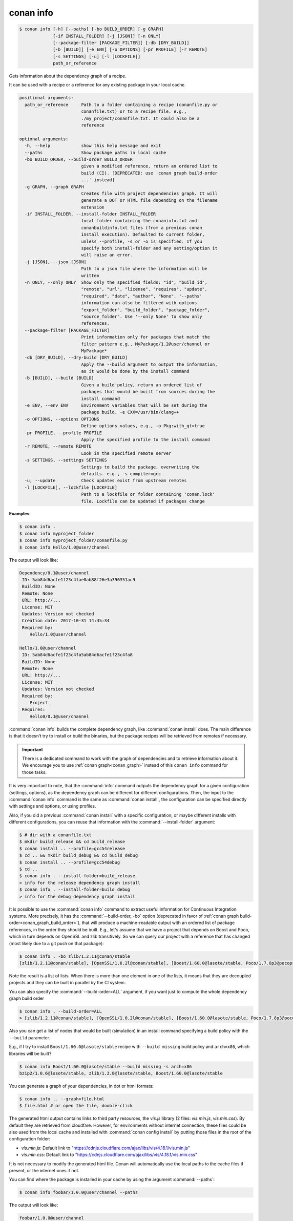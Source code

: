 
.. _conan_info:

conan info
==========

.. code-block:: bash

    $ conan info [-h] [--paths] [-bo BUILD_ORDER] [-g GRAPH]
                 [-if INSTALL_FOLDER] [-j [JSON]] [-n ONLY]
                 [--package-filter [PACKAGE_FILTER]] [-db [DRY_BUILD]]
                 [-b [BUILD]] [-e ENV] [-o OPTIONS] [-pr PROFILE] [-r REMOTE]
                 [-s SETTINGS] [-u] [-l [LOCKFILE]]
                 path_or_reference

Gets information about the dependency graph of a recipe.

It can be used with a recipe or a reference for any existing package in
your local cache.

.. code-block:: text

    positional arguments:
      path_or_reference     Path to a folder containing a recipe (conanfile.py or
                            conanfile.txt) or to a recipe file. e.g.,
                            ./my_project/conanfile.txt. It could also be a
                            reference

    optional arguments:
      -h, --help            show this help message and exit
      --paths               Show package paths in local cache
      -bo BUILD_ORDER, --build-order BUILD_ORDER
                            given a modified reference, return an ordered list to
                            build (CI). [DEPRECATED: use 'conan graph build-order
                            ...' instead]
      -g GRAPH, --graph GRAPH
                            Creates file with project dependencies graph. It will
                            generate a DOT or HTML file depending on the filename
                            extension
      -if INSTALL_FOLDER, --install-folder INSTALL_FOLDER
                            local folder containing the conaninfo.txt and
                            conanbuildinfo.txt files (from a previous conan
                            install execution). Defaulted to current folder,
                            unless --profile, -s or -o is specified. If you
                            specify both install-folder and any setting/option it
                            will raise an error.
      -j [JSON], --json [JSON]
                            Path to a json file where the information will be
                            written
      -n ONLY, --only ONLY  Show only the specified fields: "id", "build_id",
                            "remote", "url", "license", "requires", "update",
                            "required", "date", "author", "None". '--paths'
                            information can also be filtered with options
                            "export_folder", "build_folder", "package_folder",
                            "source_folder". Use '--only None' to show only
                            references.
      --package-filter [PACKAGE_FILTER]
                            Print information only for packages that match the
                            filter pattern e.g., MyPackage/1.2@user/channel or
                            MyPackage*
      -db [DRY_BUILD], --dry-build [DRY_BUILD]
                            Apply the --build argument to output the information,
                            as it would be done by the install command
      -b [BUILD], --build [BUILD]
                            Given a build policy, return an ordered list of
                            packages that would be built from sources during the
                            install command
      -e ENV, --env ENV     Environment variables that will be set during the
                            package build, -e CXX=/usr/bin/clang++
      -o OPTIONS, --options OPTIONS
                            Define options values, e.g., -o Pkg:with_qt=true
      -pr PROFILE, --profile PROFILE
                            Apply the specified profile to the install command
      -r REMOTE, --remote REMOTE
                            Look in the specified remote server
      -s SETTINGS, --settings SETTINGS
                            Settings to build the package, overwriting the
                            defaults. e.g., -s compiler=gcc
      -u, --update          Check updates exist from upstream remotes
      -l [LOCKFILE], --lockfile [LOCKFILE]
                            Path to a lockfile or folder containing 'conan.lock'
                            file. Lockfile can be updated if packages change


**Examples**:

.. code-block:: bash

    $ conan info .
    $ conan info myproject_folder
    $ conan info myproject_folder/conanfile.py
    $ conan info Hello/1.0@user/channel

The output will look like:

.. code-block:: bash

    Dependency/0.1@user/channel
     ID: 5ab84d6acfe1f23c4fae0ab88f26e3a396351ac9
     BuildID: None
     Remote: None
     URL: http://...
     License: MIT
     Updates: Version not checked
     Creation date: 2017-10-31 14:45:34
     Required by:
        Hello/1.0@user/channel

    Hello/1.0@user/channel
     ID: 5ab84d6acfe1f23c4fa5ab84d6acfe1f23c4fa8
     BuildID: None
     Remote: None
     URL: http://...
     License: MIT
     Updates: Version not checked
     Required by:
        Project
     Requires:
        Hello0/0.1@user/channel

:command:`conan info` builds the complete dependency graph, like :command:`conan install` does. The main
difference is that it doesn't try to install or build the binaries, but the package recipes
will be retrieved from remotes if necessary.

.. important::

    There is a dedicated command to work with the graph of dependencies and to retrieve information
    about it. We encourage you to use :ref:`conan graph<conan_graph>` instead of this ``conan info``
    command for those tasks.

It is very important to note, that the :command:`info` command outputs the dependency graph for a
given configuration (settings, options), as the dependency graph can be different for different
configurations. Then, the input to the :command:`conan info` command is the same as :command:`conan install`,
the configuration can be specified directly with settings and options, or using profiles.

Also, if you did a previous :command:`conan install` with a specific configuration, or maybe different
installs with different configurations, you can reuse that information with the :command:`--install-folder`
argument:

.. code-block:: bash

    $ # dir with a conanfile.txt
    $ mkdir build_release && cd build_release
    $ conan install .. --profile=gcc54release
    $ cd .. && mkdir build_debug && cd build_debug
    $ conan install .. --profile=gcc54debug
    $ cd ..
    $ conan info . --install-folder=build_release
    > info for the release dependency graph install
    $ conan info . --install-folder=build_debug
    > info for the debug dependency graph install


It is possible to use the :command:`conan info` command to extract useful information for Continuous
Integration systems. More precisely, it has the :command:`--build-order, -bo` option (deprecated in
favor of :ref:`conan graph build-order<conan_graph_build_order>`), that will produce
a machine-readable output with an ordered list of package references, in the order they should be
built. E.g., let's assume that we have a project that depends on Boost and Poco, which in turn
depends on OpenSSL and zlib transitively. So we can query our project with a reference that has
changed (most likely due to a git push on that package):

.. code-block:: bash

    $ conan info . -bo zlib/1.2.11@conan/stable
    [zlib/1.2.11@conan/stable], [OpenSSL/1.0.2l@conan/stable], [Boost/1.60.0@lasote/stable, Poco/1.7.8p3@pocoproject/stable]

Note the result is a list of lists. When there is more than one element in one of the lists, it means
that they are decoupled projects and they can be built in parallel by the CI system.

You can also specify the :command:`--build-order=ALL` argument, if you want just to compute the whole dependency graph build order

.. code-block:: bash

    $ conan info . --build-order=ALL
    > [zlib/1.2.11@conan/stable], [OpenSSL/1.0.2l@conan/stable], [Boost/1.60.0@lasote/stable, Poco/1.7.8p3@pocoproject/stable]


Also you can get a list of nodes that would be built (simulation) in an install command specifying a build policy with the ``--build`` parameter.

E.g., if I try to install ``Boost/1.60.0@lasote/stable`` recipe with ``--build missing`` build policy and ``arch=x86``, which libraries will be built?

.. code-block:: bash

	$ conan info Boost/1.60.0@lasote/stable --build missing -s arch=x86
	bzip2/1.0.6@lasote/stable, zlib/1.2.8@lasote/stable, Boost/1.60.0@lasote/stable


You can generate a graph of your dependencies, in dot or html formats:

.. code-block:: bash

    $ conan info .. --graph=file.html
    $ file.html # or open the file, double-click

.. image:: /images/conan-info_deps_html_graph.png
    :height: 250 px
    :width: 300 px
    :align: center


The generated html output contains links to third party resources, the *vis.js* library (2 files: *vis.min.js*, *vis.min.css*).
By default they are retrieved from cloudfare. However, for environments without internet connection, these files
could be also used from the local cache and installed with :command:`conan config install` by putting those
files in the root of the configuration folder:

- *vis.min.js*: Default link to "https://cdnjs.cloudflare.com/ajax/libs/vis/4.18.1/vis.min.js"
- *vis.min.css*: Default link to "https://cdnjs.cloudflare.com/ajax/libs/vis/4.18.1/vis.min.css"

It is not necessary to modify the generated html file. Conan will automatically use the local paths to the cache files if
present, or the internet ones if not.

You can find where the package is installed in your cache by using the argument :command:`--paths`:

.. code-block:: bash

    $ conan info foobar/1.0.0@user/channel --paths

The output will look like:

.. code-block:: bash

    foobar/1.0.0@user/channel
        ID: 6af9cc7cb931c5ad942174fd7838eb655717c709
        BuildID: None
        export_folder: /home/conan/.conan/data/foobar/1.0.0/user/channel/export
        source_folder: /home/conan/.conan/data/foobar/1.0.0/user/channel/source
        build_folder: /home/conan/.conan/data/foobar/1.0.0/user/channel/build/6af9cc7cb931c5ad942174fd7838eb655717c709
        package_folder: /home/conan/.conan/data/foobar/1.0.0/user/channel/package/6af9cc7cb931c5ad942174fd7838eb655717c709
        Remote: None
        License: MIT
        Author: Dummy
        Topics: None
        Recipe: Cache
        Binary: Cache
        Binary remote: None
        Creation date: 2019-09-03 11:22:17
